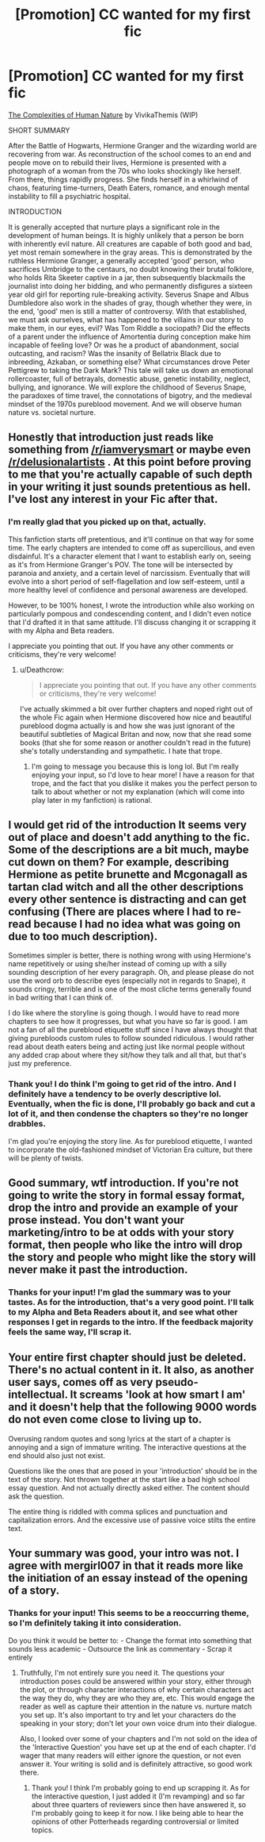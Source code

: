 #+TITLE: [Promotion] CC wanted for my first fic

* [Promotion] CC wanted for my first fic
:PROPERTIES:
:Score: 3
:DateUnix: 1496420416.0
:DateShort: 2017-Jun-02
:FlairText: Self-Promotion
:END:
[[https://m.fanfiction.net/s/11890175/1/The-Complexities-of-Human-Nature][The Complexities of Human Nature]] by VivikaThemis (WIP)

SHORT SUMMARY

After the Battle of Hogwarts, Hermione Granger and the wizarding world are recovering from war. As reconstruction of the school comes to an end and people move on to rebuild their lives, Hermione is presented with a photograph of a woman from the 70s who looks shockingly like herself. From there, things rapidly progress. She finds herself in a whirlwind of chaos, featuring time-turners, Death Eaters, romance, and enough mental instability to fill a psychiatric hospital.

INTRODUCTION

It is generally accepted that nurture plays a significant role in the development of human beings. It is highly unlikely that a person be born with inherently evil nature. All creatures are capable of both good and bad, yet most remain somewhere in the gray areas. This is demonstrated by the ruthless Hermione Granger, a generally accepted 'good' person, who sacrifices Umbridge to the centaurs, no doubt knowing their brutal folklore, who holds Rita Skeeter captive in a jar, then subsequently blackmails the journalist into doing her bidding, and who permanently disfigures a sixteen year old girl for reporting rule-breaking activity. Severus Snape and Albus Dumbledore also work in the shades of gray, though whether they were, in the end, 'good' men is still a matter of controversy. With that established, we must ask ourselves, what has happened to the villains in our story to make them, in our eyes, evil? Was Tom Riddle a sociopath? Did the effects of a parent under the influence of Amortentia during conception make him incapable of feeling love? Or was he a product of abandonment, social outcasting, and racism? Was the insanity of Bellatrix Black due to inbreeding, Azkaban, or something else? What circumstances drove Peter Pettigrew to taking the Dark Mark? This tale will take us down an emotional rollercoaster, full of betrayals, domestic abuse, genetic instability, neglect, bullying, and ignorance. We will explore the childhood of Severus Snape, the paradoxes of time travel, the connotations of bigotry, and the medieval mindset of the 1970s pureblood movement. And we will observe human nature vs. societal nurture.


** Honestly that introduction just reads like something from [[/r/iamverysmart]] or maybe even [[/r/delusionalartists]] . At this point before proving to me that you're actually capable of such depth in your writing it just sounds pretentious as hell. I've lost any interest in your Fic after that.
:PROPERTIES:
:Author: Deathcrow
:Score: 3
:DateUnix: 1496422708.0
:DateShort: 2017-Jun-02
:END:

*** I'm really glad that you picked up on that, actually.

This fanfiction starts off pretentious, and it'll continue on that way for some time. The early chapters are intended to come off as supercilious, and even disdainful. It's a character element that I want to establish early on, seeing as it's from Hermione Granger's POV. The tone will be intersected by paranoia and anxiety, and a certain level of narcissism. Eventually that will evolve into a short period of self-flagellation and low self-esteem, until a more healthy level of confidence and personal awareness are developed.

However, to be 100% honest, I wrote the introduction while also working on particularly pompous and condescending content, and I didn't even notice that I'd drafted it in that same attitude. I'll discuss changing it or scrapping it with my Alpha and Beta readers.

I appreciate you pointing that out. If you have any other comments or criticisms, they're very welcome!
:PROPERTIES:
:Score: 1
:DateUnix: 1496424955.0
:DateShort: 2017-Jun-02
:END:

**** u/Deathcrow:
#+begin_quote
  I appreciate you pointing that out. If you have any other comments or criticisms, they're very welcome!
#+end_quote

I've actually skimmed a bit over further chapters and noped right out of the whole Fic again when Hermione discovered how nice and beautiful pureblood dogma actually is and how she was just ignorant of the beautiful subtleties of Magical Britan and now, now that she read some books (that she for some reason or another couldn't read in the future) she's totally understanding and sympathetic. I hate that trope.
:PROPERTIES:
:Author: Deathcrow
:Score: 4
:DateUnix: 1496425155.0
:DateShort: 2017-Jun-02
:END:

***** I'm going to message you because this is long lol. But I'm really enjoying your input, so I'd love to hear more! I have a reason for that trope, and the fact that you dislike it makes you the perfect person to talk to about whether or not my explanation (which will come into play later in my fanfiction) is rational.
:PROPERTIES:
:Score: 1
:DateUnix: 1496432382.0
:DateShort: 2017-Jun-03
:END:


** I would get rid of the introduction It seems very out of place and doesn't add anything to the fic. Some of the descriptions are a bit much, maybe cut down on them? For example, describing Hermione as petite brunette and Mcgonagall as tartan clad witch and all the other descriptions every other sentence is distracting and can get confusing (There are places where I had to re-read because I had no idea what was going on due to too much description).

Sometimes simpler is better, there is nothing wrong with using Hermione's name repetitively or using she/her instead of coming up with a silly sounding description of her every paragraph. Oh, and please please do not use the word orb to describe eyes (especially not in regards to Snape), it sounds cringy, terrible and is one of the most cliche terms generally found in bad writing that I can think of.

I do like where the storyline is going though. I would have to read more chapters to see how it progresses, but what you have so far is good. I am not a fan of all the pureblood etiquette stuff since I have always thought that giving purebloods custom rules to follow sounded ridiculous. I would rather read about death eaters being and acting just like normal people without any added crap about where they sit/how they talk and all that, but that's just my preference.
:PROPERTIES:
:Author: dehue
:Score: 3
:DateUnix: 1496428507.0
:DateShort: 2017-Jun-02
:END:

*** Thank you! I do think I'm going to get rid of the intro. And I definitely have a tendency to be overly descriptive lol. Eventually, when the fic is done, I'll probably go back and cut a lot of it, and then condense the chapters so they're no longer drabbles.

I'm glad you're enjoying the story line. As for pureblood etiquette, I wanted to incorporate the old-fashioned mindset of Victorian Era culture, but there will be plenty of twists.
:PROPERTIES:
:Score: 1
:DateUnix: 1496432813.0
:DateShort: 2017-Jun-03
:END:


** Good summary, wtf introduction. If you're not going to write the story in formal essay format, drop the intro and provide an example of your prose instead. You don't want your marketing/intro to be at odds with your story format, then people who like the intro will drop the story and people who might like the story will never make it past the introduction.
:PROPERTIES:
:Score: 2
:DateUnix: 1496422330.0
:DateShort: 2017-Jun-02
:END:

*** Thanks for your input! I'm glad the summary was to your tastes. As for the introduction, that's a very good point. I'll talk to my Alpha and Beta Readers about it, and see what other responses I get in regards to the intro. If the feedback majority feels the same way, I'll scrap it.
:PROPERTIES:
:Score: 1
:DateUnix: 1496423493.0
:DateShort: 2017-Jun-02
:END:


** Your entire first chapter should just be deleted. There's no actual content in it. It also, as another user says, comes off as very pseudo-intellectual. It screams 'look at how smart I am' and it doesn't help that the following 9000 words do not even come close to living up to.

Overusing random quotes and song lyrics at the start of a chapter is annoying and a sign of immature writing. The interactive questions at the end should also just not exist.

Questions like the ones that are posed in your 'introduction' should be in the text of the story. Not thrown together at the start like a bad high school essay question. And not actually directly asked either. The content should ask the question.

The entire thing is riddled with comma splices and punctuation and capitalization errors. And the excessive use of passive voice stilts the entire text.
:PROPERTIES:
:Author: TE7
:Score: 2
:DateUnix: 1496424647.0
:DateShort: 2017-Jun-02
:END:


** Your summary was good, your intro was not. I agree with mergirl007 in that it reads more like the initiation of an essay instead of the opening of a story.
:PROPERTIES:
:Author: emong757
:Score: 1
:DateUnix: 1496424809.0
:DateShort: 2017-Jun-02
:END:

*** Thanks for your input! This seems to be a reoccurring theme, so I'm definitely taking it into consideration.

Do you think it would be better to: - Change the format into something that sounds less academic - Outsource the link as commentary - Scrap it entirely
:PROPERTIES:
:Score: 1
:DateUnix: 1496425289.0
:DateShort: 2017-Jun-02
:END:

**** Truthfully, I'm not entirely sure you need it. The questions your introduction poses could be answered within your story, either through the plot, or through character interactions of why certain characters act the way they do, why they are who they are, etc. This would engage the reader as well as capture their attention in the nature vs. nurture match you set up. It's also important to try and let your characters do the speaking in your story; don't let your own voice drum into their dialogue.

Also, I looked over some of your chapters and I'm not sold on the idea of the 'Interactive Question' you have set up at the end of each chapter. I'd wager that many readers will either ignore the question, or not even answer it. Your writing is solid and is definitely attractive, so good work there.
:PROPERTIES:
:Author: emong757
:Score: 1
:DateUnix: 1496426776.0
:DateShort: 2017-Jun-02
:END:

***** Thank you! I think I'm probably going to end up scrapping it. As for the interactive question, I just added it (I'm revamping) and so far about three quarters of reviewers since then have answered it, so I'm probably going to keep it for now. I like being able to hear the opinions of other Potterheads regarding controversial or limited topics.
:PROPERTIES:
:Score: 1
:DateUnix: 1496432656.0
:DateShort: 2017-Jun-03
:END:
